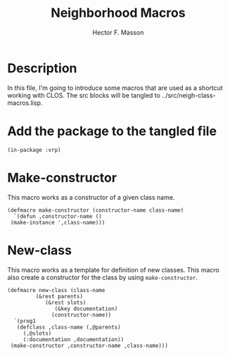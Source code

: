 #+TITLE: Neighborhood Macros
#+AUTHOR: Hector F. Masson
#+EMAIL: h.masson1911@gmail.com



* Description
  In this file, I'm going to introduce some macros that are used as a shortcut working with CLOS. The src blocks
  will be tangled to ../src/neigh-class-macros.lisp.


* Add the package to the tangled file
  #+BEGIN_SRC lisp +n -r :results none :exports code :tangle ../src/neigh-class-macros.lisp 
  (in-package :vrp)
  #+END_SRC


* Make-constructor
  This macro works as a constructor of a given class name.
  
  #+BEGIN_SRC lisp +n -r :results none :exports code :tangle ../src/neigh-class-macros.lisp 
    (defmacro make-constructor (constructor-name class-name)
      `(defun ,constructor-name ()
	 (make-instance ',class-name)))
  #+END_SRC


* New-class
  This macro works as a template for definition of new classes. This macro also create a constructor for the class 
  by using =make-constructor=.

  #+BEGIN_SRC lisp +n -r :results none :exports code :tangle ../src/neigh-class-macros.lisp 
    (defmacro new-class (class-name
			 (&rest parents)
			    (&rest slots)
			       (&key documentation)
				  (constructor-name))
      `(prog1
	   (defclass ,class-name (,@parents)
	     (,@slots)
	     (:documentation ,documentation))
	 (make-constructor ,constructor-name ,class-name)))
  #+END_SRC
